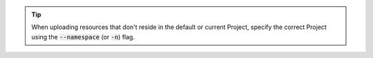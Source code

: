 .. tip::

   When uploading resources that don't reside in the default or current Project, specify the correct Project using the :code:`--namespace` (or :code:`-n`) flag.

.. code-block:: console
   :caption: openshift cli

   oc apply -f <filename.yaml> [--namespace=<resource-project>]
